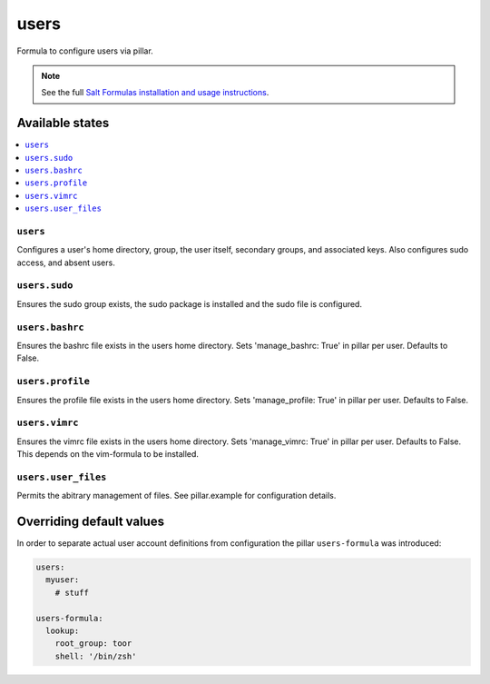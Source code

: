 =====
users
=====

Formula to configure users via pillar.


.. note::

    See the full `Salt Formulas installation and usage instructions
    <http://docs.saltstack.com/topics/development/conventions/formulas.html>`_.

Available states
================

.. contents::
    :local:

``users``
---------

Configures a user's home directory, group, the user itself, secondary groups,
and associated keys. Also configures sudo access, and absent users.

``users.sudo``
--------------

Ensures the sudo group exists, the sudo package is installed and the sudo file
is configured.

``users.bashrc``
----------------

Ensures the bashrc file exists in the users home directory. Sets 'manage_bashrc:
True' in pillar per user. Defaults to False.

``users.profile``
----------------

Ensures the profile file exists in the users home directory. Sets 'manage_profile:
True' in pillar per user. Defaults to False.

``users.vimrc``
---------------

Ensures the vimrc file exists in the users home directory. Sets 'manage_vimrc:
True' in pillar per user. Defaults to False.
This depends on the vim-formula to be installed.

``users.user_files``
---------------

Permits the abitrary management of files. See pillar.example for configuration details.

Overriding default values
=========================

In order to separate actual user account definitions from configuration the pillar ``users-formula`` was introduced:

.. code-block:: yaml

    users:
      myuser:
        # stuff

    users-formula:
      lookup:
        root_group: toor
        shell: '/bin/zsh'
